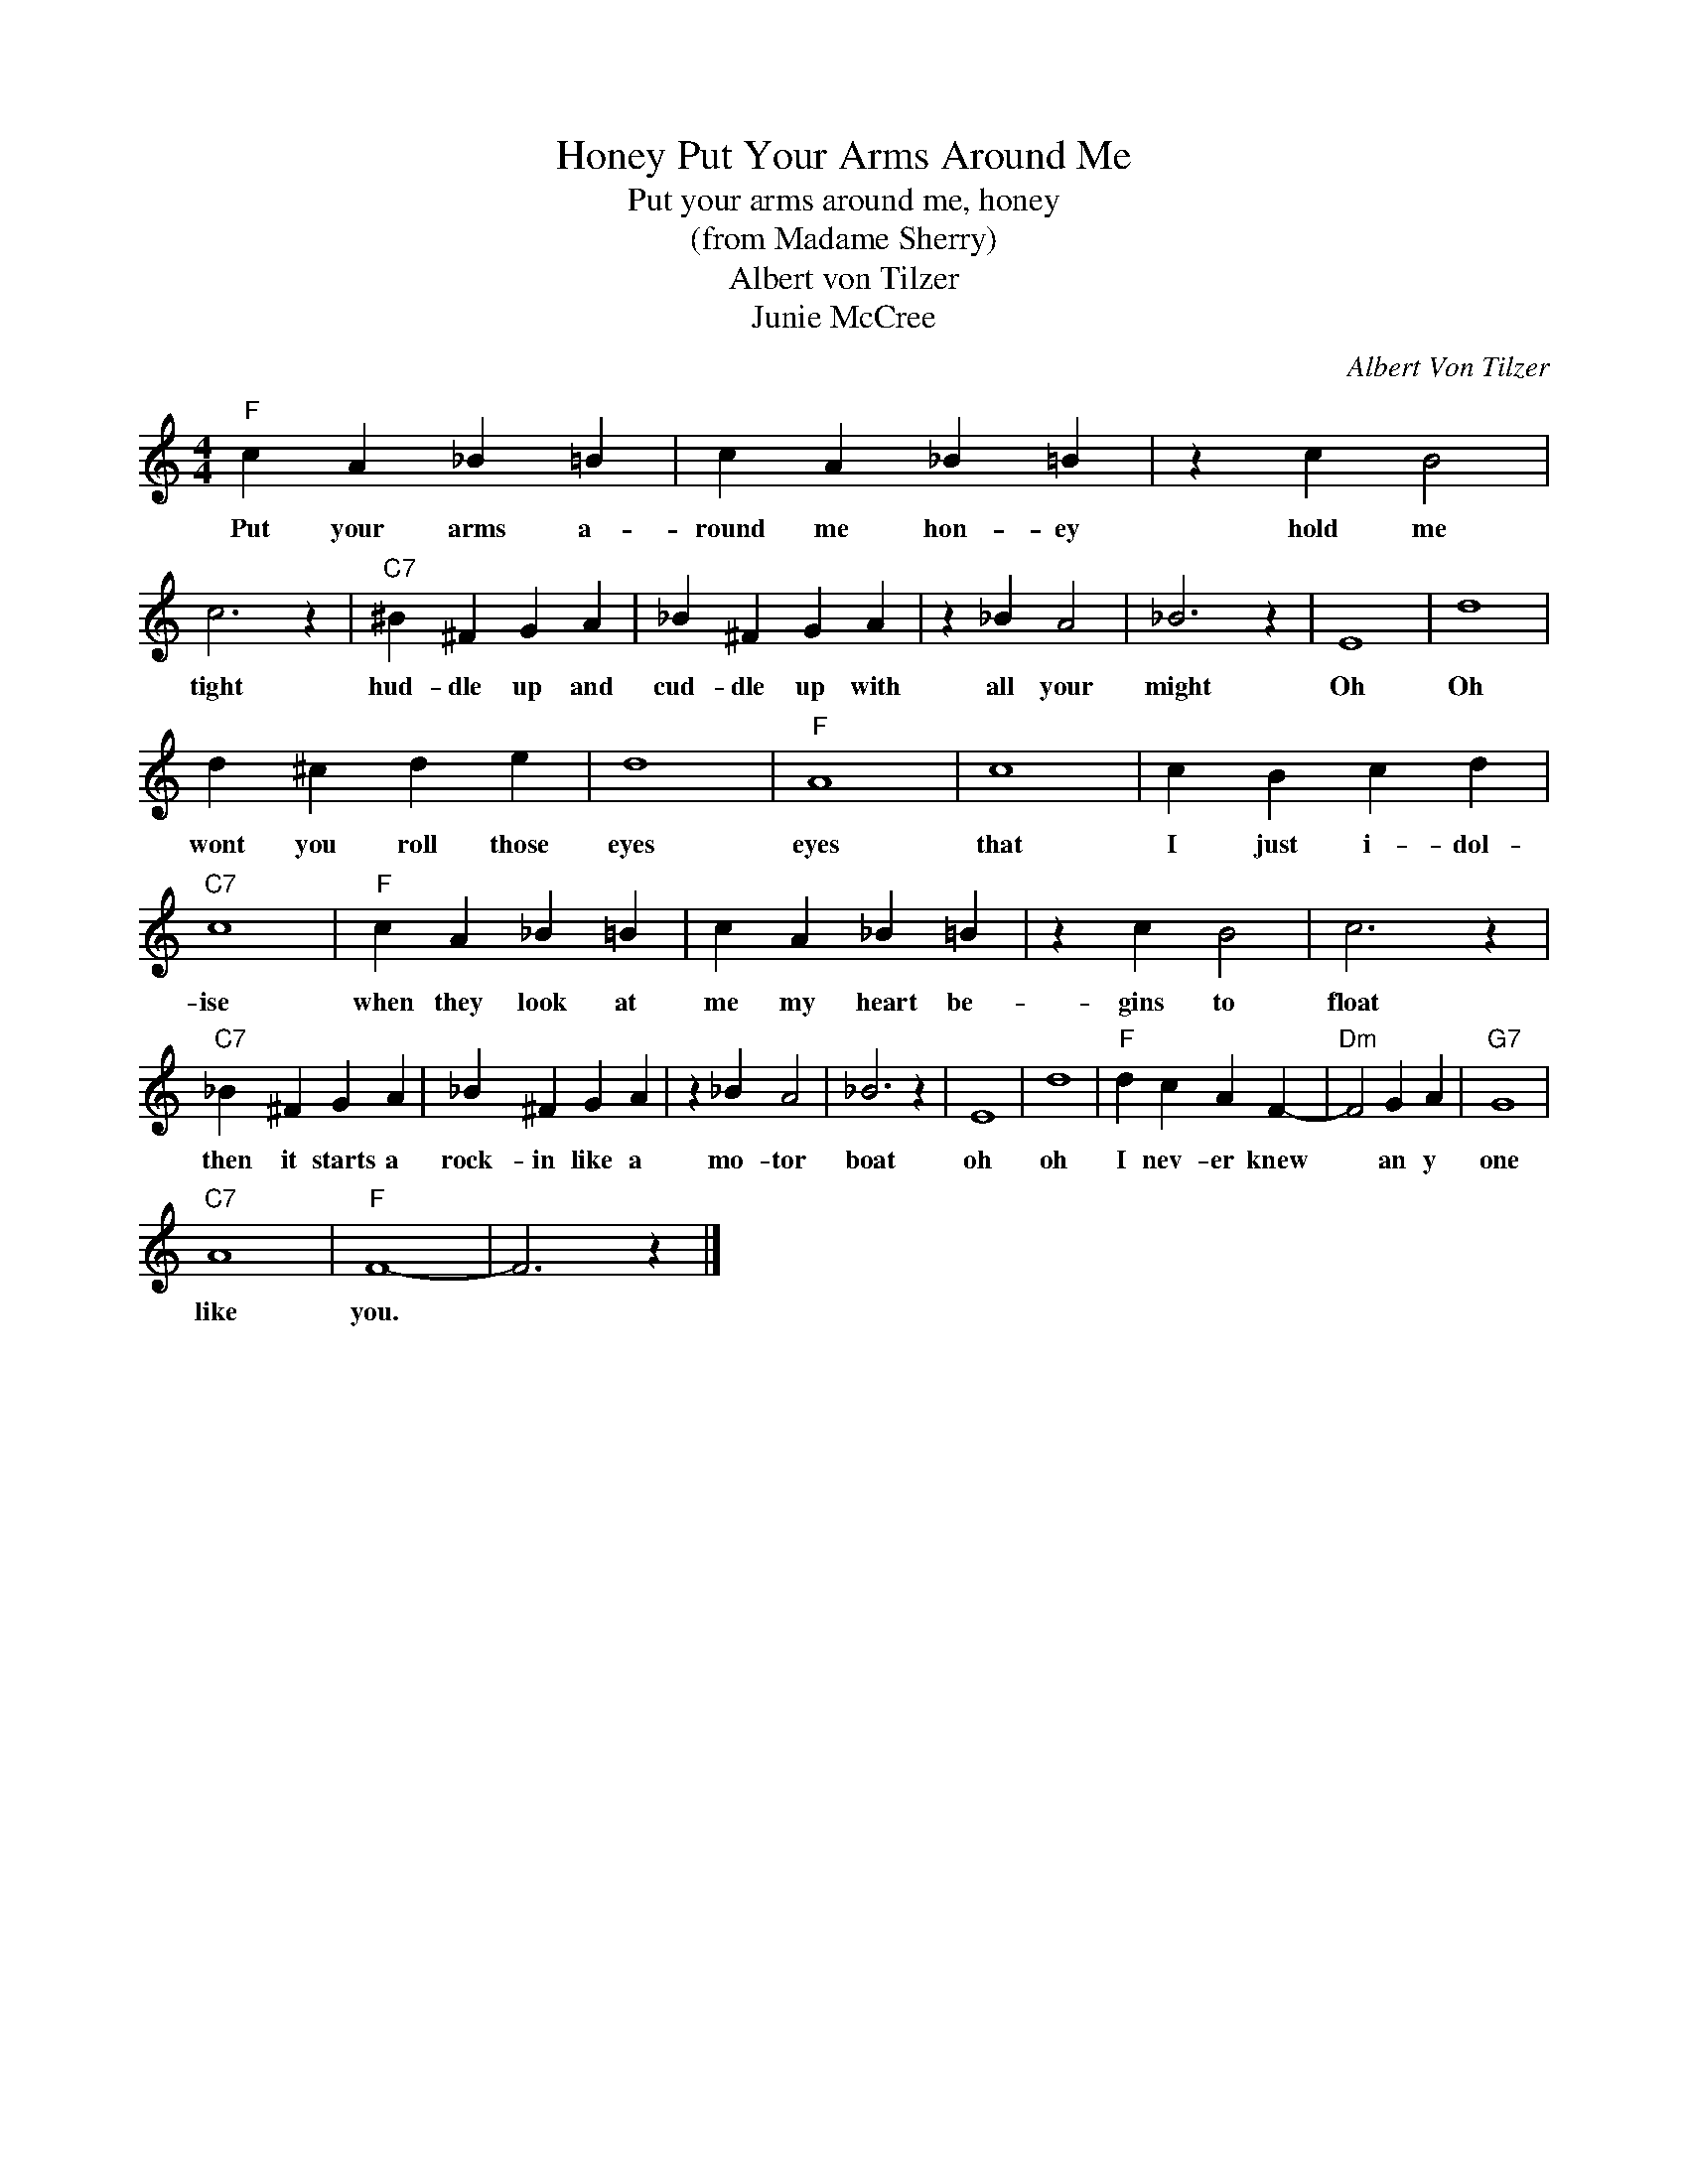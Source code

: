 X:1
T:Put Your Arms Around Me, Honey
T:Put your arms around me, honey
T:(from Madame Sherry) 
T:Albert von Tilzer
T:Junie McCree
C:Albert Von Tilzer
Z:All Rights Reserved
L:1/4
M:4/4
K:C
V:1 treble 
%%MIDI program 4
V:1
"F" c A _B =B | c A _B =B | z c B2 | c3 z |"C7" ^B ^F G A | _B ^F G A | z _B A2 | _B3 z | E4 | d4 | %10
w: Put your arms a-|round me hon- ey|hold me|tight|hud- dle up and|cud- dle up with|all your|might|Oh|Oh|
 d ^c d e | d4 |"F" A4 | c4 | c B c d |"C7" c4 |"F" c A _B =B | c A _B =B | z c B2 | c3 z | %20
w: wont you roll those|eyes|eyes|that|I just i- dol-|ise|when they look at|me my heart be-|gins to|float|
"C7" _B ^F G A | _B ^F G A | z _B A2 | _B3 z | E4 | d4 |"F" d c A F- |"Dm" F2 G A |"G7" G4 | %29
w: then it starts a|rock- in like a|mo- tor|boat|oh|oh|I nev- er knew|* an y|one|
"C7" A4 |"F" F4- | F3 z |] %32
w: like|you.||

